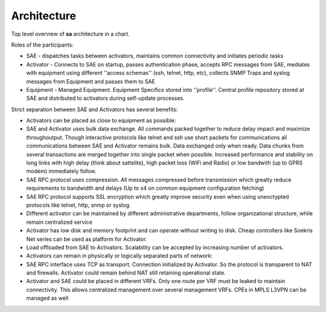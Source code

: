 Architecture
************

Top level overview of **sa** architecture in a chart.

.. image:: arch.png

Roles of the participants:

* SAE - dispatches tasks between activators, maintains common connectivity and initiates periodic tasks
* Activator - Connects to SAE on startup, passes authentication phase, accepts RPC messages from SAE, mediates with equipment using different ''access schemas'' (ssh, telnet, http, etc), collects SNMP Traps and syslog messages from Equipment and passes them to SAE
* Equipment - Managed Equipment. Equipment Specifics stored into ''profile''. Central profile repository stored at SAE and distributed to activators during self-update processes.

Strict separation between SAE and Activators has several benefits:

* Activators can be placed as close to equipment as possible:
* SAE and Activator uses bulk data exchange. All commands packed together to reduce delay impact and maximize throughoutput.  Though interactive protocols like telnet and ssh use short packets for communications all communications between SAE and Activator remains bulk. Data exchanged only when ready. Data chunks from several transactions are merged together into single packet when possible. Increased performance and stability on long links with high delay (think about sattelite), high packet loss (WiFi and Radio) or low bandwith (up to GPRS modem) immediately follow.
* SAE RPC protocol uses compression. All messages compressed before transmission which grealty reduce requirements to bandwidth and delays (Up to x4 on common equipment configuration fetching)
* SAE RPC protocol supports SSL encryption which greatly improve security even when using unenctypted protocols like telnet, http, snmp or syslog.
* Different activator can be maintained by different administrative departments, follow organizational structure, while remain centralized service
* Activator has low disk and memory footprint and can operate without writing to disk. Cheap controllers like Soekris Net series can be used as platform for Activator.
* Load offloaded from SAE to Activators. Scalability can be accepted by increasing number of activators.
* Activators can remain in physically or logically separated parts of network:
* SAE RPC interface uses TCP as transport. Connection initialized by Activator. So the protocol is transparent to NAT and firewalls. Activator could remain behind NAT still retaining operational state.
* Activator and SAE could be placed in different VRFs. Only one route per VRF must be leaked to maintain connectivity. This allows centralized management over several management VRFs. CPEs in MPLS L3VPN can be managed as well
